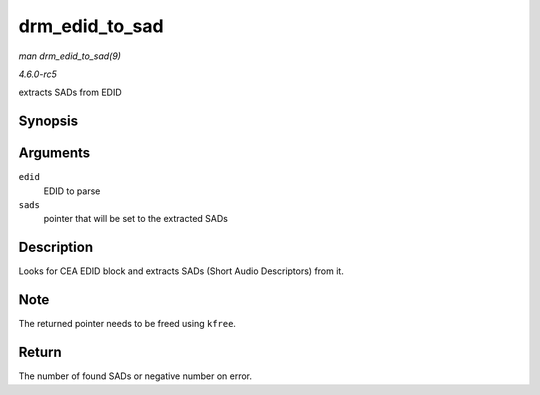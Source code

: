 .. -*- coding: utf-8; mode: rst -*-

.. _API-drm-edid-to-sad:

===============
drm_edid_to_sad
===============

*man drm_edid_to_sad(9)*

*4.6.0-rc5*

extracts SADs from EDID


Synopsis
========

.. c:function:: int drm_edid_to_sad( struct edid * edid, struct cea_sad ** sads )

Arguments
=========

``edid``
    EDID to parse

``sads``
    pointer that will be set to the extracted SADs


Description
===========

Looks for CEA EDID block and extracts SADs (Short Audio Descriptors)
from it.


Note
====

The returned pointer needs to be freed using ``kfree``.


Return
======

The number of found SADs or negative number on error.


.. ------------------------------------------------------------------------------
.. This file was automatically converted from DocBook-XML with the dbxml
.. library (https://github.com/return42/sphkerneldoc). The origin XML comes
.. from the linux kernel, refer to:
..
.. * https://github.com/torvalds/linux/tree/master/Documentation/DocBook
.. ------------------------------------------------------------------------------
